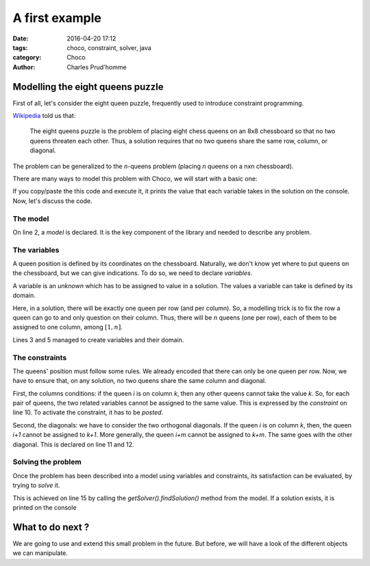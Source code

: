 ===============
A first example
===============

:date: 2016-04-20 17:12
:tags: choco, constraint, solver, java
:category: Choco
:author: Charles Prud'homme


Modelling the eight queens puzzle
=================================


First of all, let's consider the eight queen puzzle,
frequently used to introduce constraint programming.

`Wikipedia <https://en.wikipedia.org/wiki/Eight_queens_puzzle>`_ told us that:

    The eight queens puzzle is the problem of placing eight chess queens on an 8x8 chessboard
    so that no two queens threaten each other.
    Thus, a solution requires that no two queens share the same row, column, or diagonal.

The problem can be generalized to the *n*-queens problem (placing *n* queens on a nxn chessboard).

There are many ways to model this problem with Choco, we will start with a basic one:

.. code-block:: java
    :linenos:
    :emphasize-lines: 2,3,6-8,11

    int n = 8;
    Model model = new Model(n + "-queens problem");
    IntVar[] vars = vars = model.intVarArray("Q", n, 1, n);
    IntStream.range(0, n-1).forEach(i ->
            IntStream.range(i+1, n).forEach(j ->{
                model.arithm(vars[i], "!=",vars[j]).post();
                model.arithm(vars[i], "!=", vars[j], "-", j - i).post();
                model.arithm(vars[i], "!=", vars[j], "+", j - i)).post();
            })
    );
    Solution solution = model.getSolver().findSolution();
    if(solution != null){
        System.out.println(solution.toString());
    }

If you copy/paste the this code and execute it, it prints
the value that each variable takes in the solution on the console.
Now, let's discuss the code.


The model
+++++++++

On line 2, a *model* is declared.
It is the key component of the library and needed to describe any problem.

The variables
+++++++++++++

A queen position is defined by its coordinates on the chessboard.
Naturally, we don't know yet where to put queens on the chessboard,
but we can give indications.
To do so, we need to declare *variables*.

A variable is an *unknown* which has to be assigned to value in a solution.
The values a variable can take is defined by its domain.

Here, in a solution, there will be exactly one queen per row (and per column).
So, a modelling trick is to fix the row a queen can go to and only question on their column.
Thus, there will be *n* queens (one per row), each of them to be assigned to one column, among :math:`[1,n]`.

Lines 3 and 5 managed to create variables and their domain.

The constraints
+++++++++++++++

The queens' position must follow some rules.
We already encoded that there can only be one queen per row.
Now, we have to ensure that, on any solution, no two queens share the same column and diagonal.

First, the columns conditions: if the queen *i* is on column *k*, then any other queens cannot take the value *k*.
So, for each pair of queens, the two related variables cannot be assigned to the same value.
This is expressed by the *constraint* on line 10.
To activate the constraint, it has to be *posted*.

Second, the diagonals: we have to consider the two orthogonal diagonals.
If the queen *i* is on column *k*, then, the queen *i+1* cannot be assigned to *k+1*.
More generally, the queen *i+m* cannot be assigned to *k+m*.
The same goes with the other diagonal.
This is declared on line 11 and 12.

Solving the problem
+++++++++++++++++++

Once the problem has been described into a model using variables and constraints,
its satisfaction can be evaluated, by trying to *solve* it.

This is achieved on line 15 by calling the `getSolver().findSolution()` method from the model.
If a solution exists, it is printed on the console


What to do next ?
=================

We are going to use and extend this small problem in the future.
But before, we will have a look of the different objects we can manipulate.
